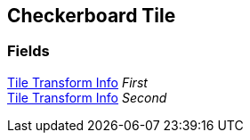 [#manual/checkerboard-tile]

## Checkerboard Tile

### Fields

<<manual/tile-transform-info.html,Tile Transform Info>> _First_::

<<manual/tile-transform-info.html,Tile Transform Info>> _Second_::

ifdef::backend-multipage_html5[]
link:reference/checkerboard-tile.html[Reference]
endif::[]